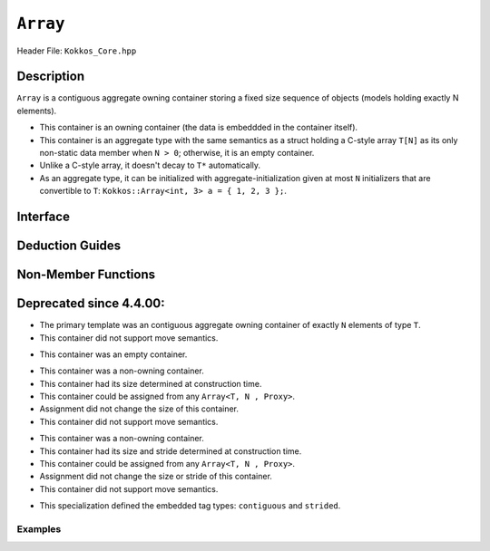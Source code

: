 ..
  Use the following convention for headings:

    # with overline, for parts (collections of chapters)

    * with overline, for chapters

    = for sections

    - for subsections

    ^ for subsubsections

    " for paragraphs

..
  Class / method / container name)
  for free functions that are callable, preserve the naming convention, `view_alloc()`

``Array``
==============

.. role:: cppkokkos(code)
    :language: cppkokkos

..
  The (pulic header) file the user will include in their code

Header File: ``Kokkos_Core.hpp``

..
  High-level, human-language summary of what the thing does, and if possible, brief statement about why it exists (2 - 3 sentences, max);

Description
-----------

``Array`` is a contiguous aggregate owning container storing a fixed size sequence of objects (models holding exactly N elements).

* This container is an owning container (the data is embeddded in the container itself).
* This container is an aggregate type with the same semantics as a struct holding a C-style array ``T[N]`` as its only non-static data member when ``N > 0``; otherwise, it is an empty container.
* Unlike a C-style array, it doesn't decay to ``T*`` automatically.
* As an aggregate type, it can be initialized with aggregate-initialization given at most ``N`` initializers that are convertible to ``T``: ``Kokkos::Array<int, 3> a = { 1, 2, 3 };``.

..
  The API of the entity.

Interface
---------

..
  The declaration or signature of the entity.

.. cppkokkos:struct:: template <class T, size_t N> Array

  ..
    Template parameters (if applicable)
    Omit template parameters that are just used for specialization/are deduced/ and/or should not be exposed to the user.

  .. rubric:: Template Parameters

  :tparam T: The type of the element being stored.
  :tparam N: The number of elements being stored.

  .. rubric:: Public Types

  .. cppkokkos:type:: value_type = T
  .. cppkokkos:type:: pointer = T*
  .. cppkokkos:type:: const_pointer = const T*
  .. cppkokkos:type:: reference = T&
  .. cppkokkos:type:: const_reference = const T&
  .. cppkokkos:type:: size_type = size_t
  .. cppkokkos:type:: difference_type = ptrdiff_t

  .. rubric:: Public Member Functions

  .. cppkokkos:function:: static constexpr bool empty()

    :return: ``N == 0``

  .. cppkokkos:function:: static constexpr size_type size()
  .. cppkokkos:function:: constexpr size_type max_size() const

    :return: ``N``

  .. cppkokkos:function:: template<class iType> constexpr reference operator[](const iType& i)
  .. cppkokkos:function:: template<class iType> constexpr const_reference operator[](const iType& i) const

    :tparam iType: An integral type or an unscoped enum type.

    :return: A reference to the ``i``-th element of the array.

  .. cppkokkos:function:: constexpr pointer data()
  .. cppkokkos:function:: constexpr const_pointer data() const

    :return: A pointer to the first element of the array.  If ``N == 0``, the return value is unspecified and not dereferenceable.


Deduction Guides
----------------

.. cppkokkos:function:: template<class T, class... U> Array(T, U...) -> Array<T, 1 + sizeof...(U)>

Non-Member Functions
--------------------

..
  These should only be listed here if they are closely related. E.g. friend operators. However,
  something like view_alloc shouldn't be here for view

.. cppkokkos:function:: template<class T, size_t N> constexpr bool operator==(const Array<T, N>& l, const Array<T, N>& r) noexcept

   :return: ``true`` if and only if ∀ the elements in ``l`` and ``r`` compare equal.

.. cppkokkos:function:: template<class T, size_t N> constexpr bool operator!=(const Array<T, N>& l, const Array<T, N>& r) noexcept

   :return: ``!(l == r)``

.. cppkokkos:function:: template<class T, size_t N> constexpr kokkos_swap(Array<T, N>& l, Array<T, N>& r) noexcept(N == 0 || is_nothrow_swappable_V<T>)

   :return: If ``T`` is swappable or ``N == 0``, each of the elements in `l` and `r` are swapped via ``kokkos_swap``.

.. cppkokkos:function:: template<class T, size_t N> constexpr Array<remove_cv_t<T>, N> to_Array(T (&a)[N])
.. cppkokkos:function:: template<class T, size_t N> constexpr Array<remove_cv_t<T>, N> to_Array(T (&&a)[N])

   :return: An ``Array`` containing the elements copied/moved from ``a``.

.. cppkokkos:function:: template<size_t I, class T, size_t N> constexpr T& get(Array<T, N>& a) noexcept
.. cppkokkos:function:: template<size_t I, class T, size_t N> constexpr const T& get(const Array<T, N>& a) noexcept

   :return: ``a[I]`` for (tuple protocol / structured binding support)

.. cppkokkos:function:: template<size_t I, class T, size_t N> constexpr T&& get(Array<T, N>&& a) noexcept
.. cppkokkos:function:: template<size_t I, class T, size_t N> constexpr const T&& get(const Array<T, N>&& a) noexcept

   :return: ``std::move(a[I])`` (for tuple protocol / structured binding support)


Deprecated since 4.4.00:
------------------------
.. cppkokkos:struct:: template<class T = void, size_t N = KOKKOS_INVALID_INDEX, class Proxy = void> Array

* The primary template was an contiguous aggregate owning container of exactly ``N`` elements of type ``T``.
* This container did not support move semantics.

.. cppkokkos:struct:: template<class T, class Proxy> Array<T, 0, Proxy>

* This container was an empty container.

.. cppkokkos:struct:: template<class T> Array<T, KOKKOS_INVALID_INDEX, Array<>::contiguous>

* This container was a non-owning container.
* This container had its size determined at construction time.
* This container could be assigned from any ``Array<T, N , Proxy>``.
* Assignment did not change the size of this container.
* This container did not support move semantics.

.. cppkokkos:struct:: template<class T> Array<T, KOKKOS_INVALID_INDEX, Array<>::strided>

* This container was a non-owning container.
* This container had its size and stride determined at construction time.
* This container could be assigned from any ``Array<T, N , Proxy>``.
* Assignment did not change the size or stride of this container.
* This container did not support move semantics.

.. cppkokkos:struct:: template<> Array<void, KOKKOS_INVALID_INDEX, void>

   .. rubric:: Public Types

   .. cppkokkos:type:: contiguous
   .. cppkokkos:type:: stided

* This specialization defined the embedded tag types: ``contiguous`` and ``strided``.

Examples
________

.. code-block:: cpp
  :linenos:

  #include "Kokkos_Core.hpp"
  #include <algorithm>
  #include <iostream>
  #include <iterator>
  #include <string>

  int main()
  {
    Kokkos::ScopeGuard _;

    // Construction uses aggregate initialization
    [[maybe_unused]] Kokkos::Array<int, 3> a1{
        {1, 2, 3}}; // Double-braces required in C++11
                    // and still allowed in C++14 and beyond

    Kokkos::Array<int, 3> a2 = {1, 2, 3}; // Double braces never required after =

    // data() is supported
    // Output is 3 2 1
    std::reverse_copy(a2.data(), a2.data() + a2.size(), std::ostream_iterator<int>(std::cout, " "));
    std::cout << '\n';

    // Ranged for loop is supported
    // Output is E Ǝ
    Kokkos::Array<std::string, 2> a3{"E", "\u018E"};
    for (const auto &s : a3)
      std::cout << s << ' ';
    std::cout << '\n';

    // Deduction guide for array creation
    [[maybe_unused]] Kokkos::Array a4{3.0, 1.0, 4.0}; // Kokkos::Array<double, 3>

    // Behavior of unspecified elements is the same as with built-in arrays
    [[maybe_unused]] Kokkos::Array<int, 2> a5; // No list init, a5[0] and a5[1]
                                               // are default initialized
    [[maybe_unused]] Kokkos::Array<int, 2>
        a6{}; // List init, both elements are value
              // initialized, a6[0] = a6[1] = 0
    [[maybe_unused]] Kokkos::Array<int, 2> a7{
        1}; // List init, unspecified element is value
            // initialized, a7[0] = 1, a7[1] = 0

    return 0;
  }

